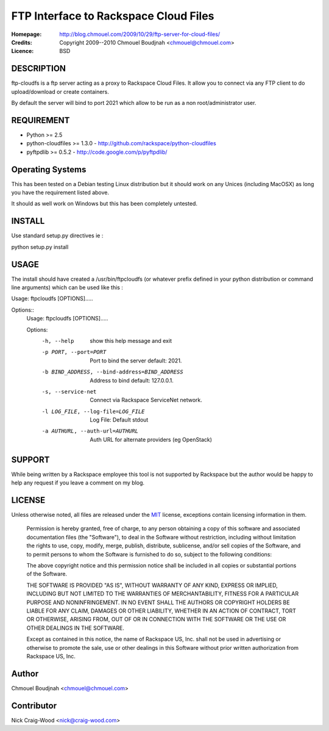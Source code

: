 ======================================
FTP Interface to Rackspace Cloud Files
======================================

:Homepage:  http://blog.chmouel.com/2009/10/29/ftp-server-for-cloud-files/
:Credits:   Copyright 2009--2010 Chmouel Boudjnah <chmouel@chmouel.com>
:Licence:   BSD


DESCRIPTION
===========

ftp-cloudfs is a ftp server acting as a proxy to Rackspace Cloud
Files. It allow you to connect via any FTP client to do
upload/download or create containers.

By default the server will bind to port 2021 which allow to be run as
a non root/administrator user.

REQUIREMENT
===========

- Python >= 2.5
- python-cloudfiles >= 1.3.0  - http://github.com/rackspace/python-cloudfiles
- pyftpdlib >= 0.5.2 - http://code.google.com/p/pyftpdlib/

Operating Systems
=================

This has been tested on a Debian testing Linux distribution but it
should work on any Unices (including MacOSX) as long you have the
requirement listed above. 

It should as well work on Windows but this has been completely
untested.

INSTALL
=======

Use standard setup.py directives ie :

python setup.py install

USAGE
======

The install should have created a /usr/bin/ftpcloudfs (or whatever
prefix defined in your python distribution or command line arguments)
which can be used like this :

Usage: ftpcloudfs [OPTIONS].....

Options::
    Usage: ftpcloudfs [OPTIONS].....

    Options:
      -h, --help            show this help message and exit
      -p PORT, --port=PORT  Port to bind the server default: 2021.
      -b BIND_ADDRESS, --bind-address=BIND_ADDRESS
                            Address to bind default: 127.0.0.1.
      -s, --service-net     Connect via Rackspace ServiceNet network.
      -l LOG_FILE, --log-file=LOG_FILE
                            Log File: Default stdout
      -a AUTHURL, --auth-url=AUTHURL
                            Auth URL for alternate providers (eg OpenStack)

SUPPORT
=======

While being written by a Rackspace employee this tool is not supported
by Rackspace but the author would be happy to help any request if you
leave a comment on my blog.

LICENSE
=======

Unless otherwise noted, all files are released under the `MIT`_ license,
exceptions contain licensing information in them.

.. _`MIT`: http://en.wikipedia.org/wiki/MIT_License

  Permission is hereby granted, free of charge, to any person obtaining a copy
  of this software and associated documentation files (the "Software"), to deal
  in the Software without restriction, including without limitation the rights
  to use, copy, modify, merge, publish, distribute, sublicense, and/or sell
  copies of the Software, and to permit persons to whom the Software is
  furnished to do so, subject to the following conditions:

  The above copyright notice and this permission notice shall be included in
  all copies or substantial portions of the Software.

  THE SOFTWARE IS PROVIDED "AS IS", WITHOUT WARRANTY OF ANY KIND, EXPRESS OR
  IMPLIED, INCLUDING BUT NOT LIMITED TO THE WARRANTIES OF MERCHANTABILITY,
  FITNESS FOR A PARTICULAR PURPOSE AND NONINFRINGEMENT. IN NO EVENT SHALL THE
  AUTHORS OR COPYRIGHT HOLDERS BE LIABLE FOR ANY CLAIM, DAMAGES OR OTHER
  LIABILITY, WHETHER IN AN ACTION OF CONTRACT, TORT OR OTHERWISE, ARISING FROM,
  OUT OF OR IN CONNECTION WITH THE SOFTWARE OR THE USE OR OTHER DEALINGS IN THE
  SOFTWARE.

  Except as contained in this notice, the name of Rackspace US, Inc. shall not
  be used in advertising or otherwise to promote the sale, use or other dealings
  in this Software without prior written authorization from Rackspace US, Inc. 

Author
======

Chmouel Boudjnah <chmouel@chmouel.com>

Contributor
===========

Nick Craig-Wood <nick@craig-wood.com>
